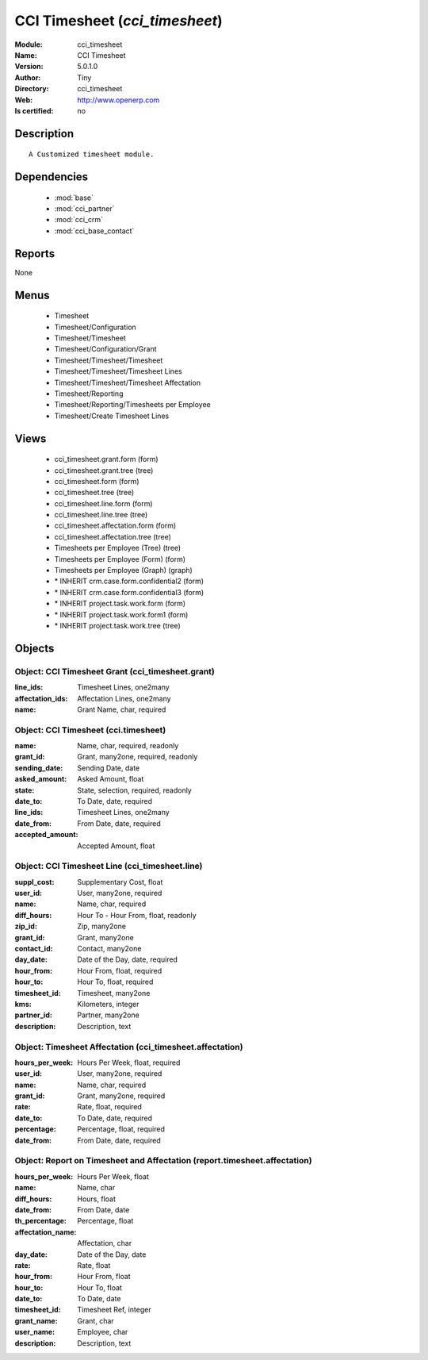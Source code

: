 
.. module:: cci_timesheet
    :synopsis: CCI Timesheet 
    :noindex:
.. 

.. raw:: html

    <link rel="stylesheet" href="../_static/hide_objects_in_sidebar.css" type="text/css" />

    <style>
      div.body p#module-cci_timesheet {
        display: none;
      }
    </style>

CCI Timesheet (*cci_timesheet*)
===============================
:Module: cci_timesheet
:Name: CCI Timesheet
:Version: 5.0.1.0
:Author: Tiny
:Directory: cci_timesheet
:Web: http://www.openerp.com
:Is certified: no

Description
-----------

::

  A Customized timesheet module.

Dependencies
------------

 * :mod:`base`
 * :mod:`cci_partner`
 * :mod:`cci_crm`
 * :mod:`cci_base_contact`

Reports
-------

None


Menus
-------

 * Timesheet
 * Timesheet/Configuration
 * Timesheet/Timesheet
 * Timesheet/Configuration/Grant
 * Timesheet/Timesheet/Timesheet
 * Timesheet/Timesheet/Timesheet Lines
 * Timesheet/Timesheet/Timesheet Affectation
 * Timesheet/Reporting
 * Timesheet/Reporting/Timesheets per Employee
 * Timesheet/Create Timesheet Lines

Views
-----

 * cci_timesheet.grant.form (form)
 * cci_timesheet.grant.tree (tree)
 * cci_timesheet.form (form)
 * cci_timesheet.tree (tree)
 * cci_timesheet.line.form (form)
 * cci_timesheet.line.tree (tree)
 * cci_timesheet.affectation.form (form)
 * cci_timesheet.affectation.tree (tree)
 * Timesheets per Employee (Tree) (tree)
 * Timesheets per Employee (Form) (form)
 * Timesheets per Employee (Graph) (graph)
 * \* INHERIT crm.case.form.confidential2 (form)
 * \* INHERIT crm.case.form.confidential3 (form)
 * \* INHERIT project.task.work.form (form)
 * \* INHERIT project.task.work.form1 (form)
 * \* INHERIT project.task.work.tree (tree)


Objects
-------

Object: CCI Timesheet Grant (cci_timesheet.grant)
#################################################



:line_ids: Timesheet Lines, one2many





:affectation_ids: Affectation Lines, one2many





:name: Grant Name, char, required




Object: CCI Timesheet (cci.timesheet)
#####################################



:name: Name, char, required, readonly





:grant_id: Grant, many2one, required, readonly





:sending_date: Sending Date, date





:asked_amount: Asked Amount, float





:state: State, selection, required, readonly





:date_to: To Date, date, required





:line_ids: Timesheet Lines, one2many





:date_from: From Date, date, required





:accepted_amount: Accepted Amount, float




Object: CCI Timesheet Line (cci_timesheet.line)
###############################################



:suppl_cost: Supplementary Cost, float





:user_id: User, many2one, required





:name: Name, char, required





:diff_hours: Hour To - Hour From, float, readonly





:zip_id: Zip, many2one





:grant_id: Grant, many2one





:contact_id: Contact, many2one





:day_date: Date of the Day, date, required





:hour_from: Hour From, float, required





:hour_to: Hour To, float, required





:timesheet_id: Timesheet, many2one





:kms: Kilometers, integer





:partner_id: Partner, many2one





:description: Description, text




Object: Timesheet Affectation (cci_timesheet.affectation)
#########################################################



:hours_per_week: Hours Per Week, float, required





:user_id: User, many2one, required





:name: Name, char, required





:grant_id: Grant, many2one, required





:rate: Rate, float, required





:date_to: To Date, date, required





:percentage: Percentage, float, required





:date_from: From Date, date, required




Object: Report on Timesheet and Affectation (report.timesheet.affectation)
##########################################################################



:hours_per_week: Hours Per Week, float





:name: Name, char





:diff_hours: Hours, float





:date_from: From Date, date





:th_percentage: Percentage, float





:affectation_name: Affectation, char





:day_date: Date of the Day, date





:rate: Rate, float





:hour_from: Hour From, float





:hour_to: Hour To, float





:date_to: To Date, date





:timesheet_id: Timesheet Ref, integer





:grant_name: Grant, char





:user_name: Employee, char





:description: Description, text


